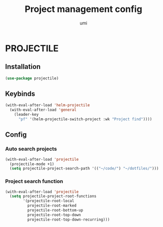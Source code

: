 #+TITLE: Project management config
#+AUTHOR: umi
#+STARTUP: overview

* PROJECTILE
** Installation

#+begin_src emacs-lisp
  (use-package projectile)
#+end_src

** Keybinds

#+begin_src emacs-lisp
  (with-eval-after-load 'helm-projectile
    (with-eval-after-load 'general
      (leader-key
        "pf" '(helm-projectile-switch-project :wk "Project find"))))
#+end_src

** Config
*** Auto search projects

#+begin_src emacs-lisp
  (with-eval-after-load 'projectile
    (projectile-mode +1)
    (setq projectile-project-search-path '(("~/code/") "~/dotfiles/")))
#+End_src

*** Project search function

#+begin_src emacs-lisp
  (with-eval-after-load 'projectile
    (setq projectile-project-root-functions
          '(projectile-root-local
            projectile-root-marked
            projectile-root-bottom-up
            projectile-root-top-down
            projectile-root-top-down-recurring)))
#+end_src
